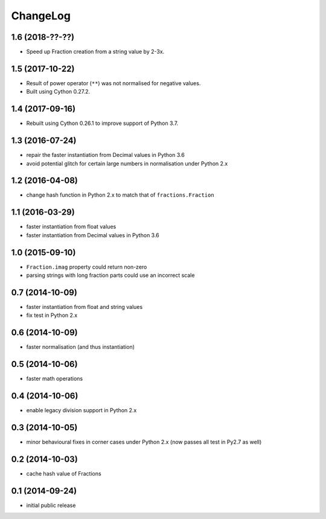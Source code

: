ChangeLog
=========

1.6 (2018-??-??)
----------------

* Speed up Fraction creation from a string value by 2-3x.


1.5 (2017-10-22)
----------------

* Result of power operator (``**``) was not normalised for negative values.

* Built using Cython 0.27.2.


1.4 (2017-09-16)
----------------

* Rebuilt using Cython 0.26.1 to improve support of Python 3.7.


1.3 (2016-07-24)
----------------

* repair the faster instantiation from Decimal values in Python 3.6

* avoid potential glitch for certain large numbers in normalisation under Python 2.x


1.2 (2016-04-08)
----------------

* change hash function in Python 2.x to match that of ``fractions.Fraction``


1.1 (2016-03-29)
----------------

* faster instantiation from float values

* faster instantiation from Decimal values in Python 3.6


1.0 (2015-09-10)
----------------

* ``Fraction.imag`` property could return non-zero

* parsing strings with long fraction parts could use an incorrect scale


0.7 (2014-10-09)
----------------

* faster instantiation from float and string values

* fix test in Python 2.x


0.6 (2014-10-09)
----------------

* faster normalisation (and thus instantiation)


0.5 (2014-10-06)
----------------

* faster math operations


0.4 (2014-10-06)
----------------

* enable legacy division support in Python 2.x


0.3 (2014-10-05)
----------------

* minor behavioural fixes in corner cases under Python 2.x
  (now passes all test in Py2.7 as well)


0.2 (2014-10-03)
----------------

* cache hash value of Fractions


0.1 (2014-09-24)
----------------

* initial public release

